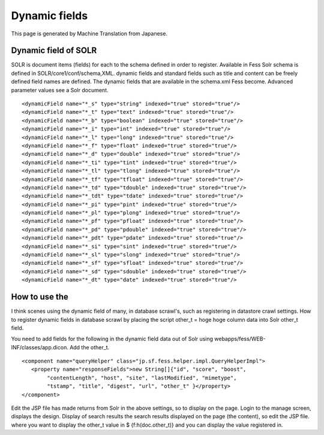 ==============
Dynamic fields
==============

This page is generated by Machine Translation from Japanese.

Dynamic field of SOLR
=====================

SOLR is document items (fields) for each to the schema defined in order
to register. Available in Fess Solr schema is defined in
SOLR/core1/conf/schema,XML. dynamic fields and standard fields such as
title and content can be freely defined field names are defined. The
dynamic fields that are available in the schema.xml Fess become.
Advanced parameter values see a Solr document.

::

        <dynamicField name="*_s" type="string" indexed="true" stored="true"/>
        <dynamicField name="*_t" type="text" indexed="true" stored="true"/>
        <dynamicField name="*_b" type="boolean" indexed="true" stored="true"/>
        <dynamicField name="*_i" type="int" indexed="true" stored="true"/>
        <dynamicField name="*_l" type="long" indexed="true" stored="true"/>
        <dynamicField name="*_f" type="float" indexed="true" stored="true"/>
        <dynamicField name="*_d" type="double" indexed="true" stored="true"/>
        <dynamicField name="*_ti" type="tint" indexed="true" stored="true"/>
        <dynamicField name="*_tl" type="tlong" indexed="true" stored="true"/>
        <dynamicField name="*_tf" type="tfloat" indexed="true" stored="true"/>
        <dynamicField name="*_td" type="tdouble" indexed="true" stored="true"/>
        <dynamicField name="*_tdt" type="tdate" indexed="true" stored="true"/>
        <dynamicField name="*_pi" type="pint" indexed="true" stored="true"/>
        <dynamicField name="*_pl" type="plong" indexed="true" stored="true"/>
        <dynamicField name="*_pf" type="pfloat" indexed="true" stored="true"/>
        <dynamicField name="*_pd" type="pdouble" indexed="true" stored="true"/>
        <dynamicField name="*_pdt" type="pdate" indexed="true" stored="true"/>
        <dynamicField name="*_si" type="sint" indexed="true" stored="true"/>
        <dynamicField name="*_sl" type="slong" indexed="true" stored="true"/>
        <dynamicField name="*_sf" type="sfloat" indexed="true" stored="true"/>
        <dynamicField name="*_sd" type="sdouble" indexed="true" stored="true"/>
        <dynamicField name="*_dt" type="date" indexed="true" stored="true"/>

How to use the
==============

I think scenes using the dynamic field of many, in database scrawl's,
such as registering in datastore crawl settings. How to register dynamic
fields in database scrawl by placing the script other\_t = hoge hoge
column data into Solr other\_t field.

You need to add fields for the following in the dynamic field data out
of Solr using webapps/fess/WEB-INF/classes/app.dicon. Add the other\_t.

::

        <component name="queryHelper" class="jp.sf.fess.helper.impl.QueryHelperImpl">
           <property name="responseFields">new String[]{"id", "score", "boost",
                "contentLength", "host", "site", "lastModified", "mimetype",
                "tstamp", "title", "digest", "url", "other_t" }</property>
        </component>

Edit the JSP file has made returns from Solr in the above settings, so
to display on the page. Login to the manage screen, displays the design.
Display of search results the search results displayed on the page (the
content), so edit the JSP file. where you want to display the other\_t
value in $ {f:h(doc.other\_t)} and you can display the value registered
in.
